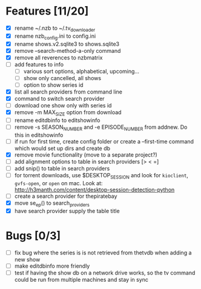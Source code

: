 

* Features [11/20]

+ [X] rename ~/.nzb to ~/.tv_downloader
+ [X] rename nzb_config.ini to config.ini
+ [X] rename shows.v2.sqlite3 to shows.sqlite3
+ [X] remove --search-method-a-only command
+ [X] remove all reverences to nzbmatrix
+ [ ] add features to info
  - [ ] various sort options, alphabetical, upcoming...
  - [ ] show only cancelled, all shows
  - [ ] option to show series id
+ [X] list all search providers from command line
+ [X] command to switch search provider
+ [ ] download one show only with series id
+ [X] remove -m MAX_SIZE option from download
+ [ ] rename editdbinfo to editshowinfo
+ [ ] remove -s SEASON_NUMBER and -e EPISODE_NUMBER from addnew.  Do
      this in editshowinfo
+ [ ] if run for first time, create config folder or create a
      --first-time command which would set up dirs and create db
+ [X] remove movie functionality (move to a separate project?)
+ [ ] add alignment options to table in search providers [> < =]
+ [ ] add snip() to table in search providers
+ [ ] for torrent downloads, use $DESKTOP_SESSION and look for
      =kioclient=, =gvfs-open=, or =open= on mac.  Look at:
      http://h3manth.com/content/desktop-session-detection-python
+ [ ] create a search provider for thepiratebay
+ [X] move se_ep() to search_providers
+ [X] have search provider supply the table title


* Bugs [0/3]

+ [ ] fix bug where the series is is not retrieved from thetvdb
      when adding a new show
+ [ ] make editdbinfo more friendly
+ [ ] test if having the show db on a network drive works, so the tv
      command could be run from multiple machines and stay in sync
